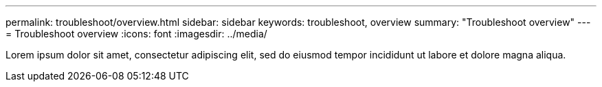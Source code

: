 ---
permalink: troubleshoot/overview.html
sidebar: sidebar
keywords: troubleshoot, overview
summary: "Troubleshoot overview"
---
= Troubleshoot overview
:icons: font
:imagesdir: ../media/

[.lead]
Lorem ipsum dolor sit amet, consectetur adipiscing elit, sed do eiusmod tempor incididunt ut labore et dolore magna aliqua.

